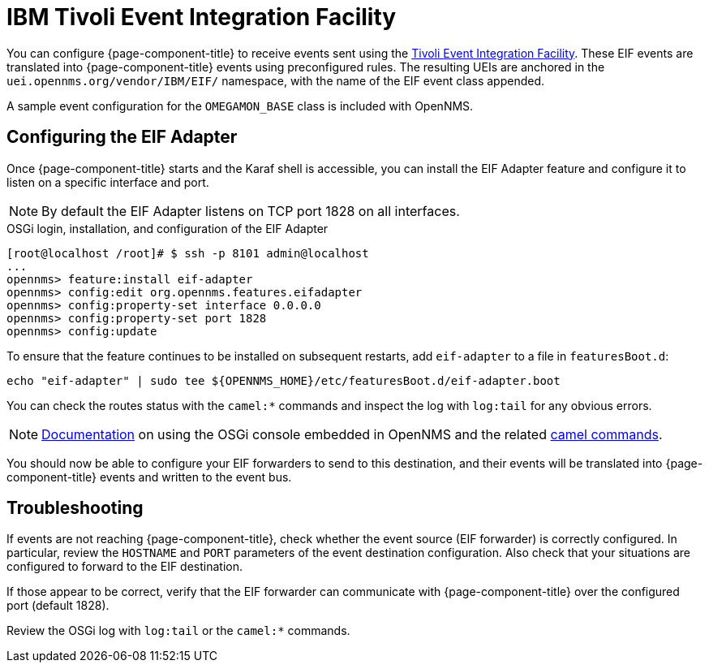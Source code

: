 
[[ga-events-sources-eif]]
= IBM Tivoli Event Integration Facility
:description: How to configure OpenNMS Horizon/Meridian to receive events sent using the Tivoli Event Integration Facility (EIF). Includes troubleshooting.

You can configure {page-component-title} to receive events sent using the https://www.ibm.com/docs/en/netcoolomnibus/8.1?topic=reference-overview-tivoli-event-integration-facility[Tivoli Event Integration Facility].
These EIF events are translated into {page-component-title} events using preconfigured rules.
The resulting UEIs are anchored in the `uei.opennms.org/vendor/IBM/EIF/` namespace, with the name of the EIF event class appended.

A sample event configuration for the `OMEGAMON_BASE` class is included with OpenNMS.

[[ga-events-sources-eif-configuring]]
== Configuring the EIF Adapter

Once {page-component-title} starts and the Karaf shell is accessible, you can install the EIF Adapter feature and configure it to listen on a specific interface and port.

NOTE: By default the EIF Adapter listens on TCP port 1828 on all interfaces.

.OSGi login, installation, and configuration of the EIF Adapter
[source]
----
[root@localhost /root]# $ ssh -p 8101 admin@localhost
...
opennms> feature:install eif-adapter
opennms> config:edit org.opennms.features.eifadapter
opennms> config:property-set interface 0.0.0.0
opennms> config:property-set port 1828
opennms> config:update
----

To ensure that the feature continues to be installed on subsequent restarts, add `eif-adapter` to a file in `featuresBoot.d`:
[source, console]
----
echo "eif-adapter" | sudo tee ${OPENNMS_HOME}/etc/featuresBoot.d/eif-adapter.boot
----

You can check the routes status with the `camel:*` commands and inspect the log with `log:tail` for any obvious errors.

NOTE: link:$$http://karaf.apache.org/manual/latest/#_using_the_console$$[Documentation] on using the OSGi console embedded in OpenNMS and the related https://camel.apache.org/camel-karaf/latest/index.html[camel commands].

You should now be able to configure your EIF forwarders to send to this destination, and their events will be translated into {page-component-title} events and written to the event bus.

[[ga-events-sources-eif-troubleshooting]]
== Troubleshooting

If events are not reaching {page-component-title}, check whether the event source (EIF forwarder) is correctly configured.
In particular, review the `HOSTNAME` and `PORT` parameters of the event destination configuration.
Also check that your situations are configured to forward to the EIF destination.

If those appear to be correct, verify that the EIF forwarder can communicate with {page-component-title} over the configured port (default 1828).

Review the OSGi log with `log:tail` or the `camel:*` commands.
